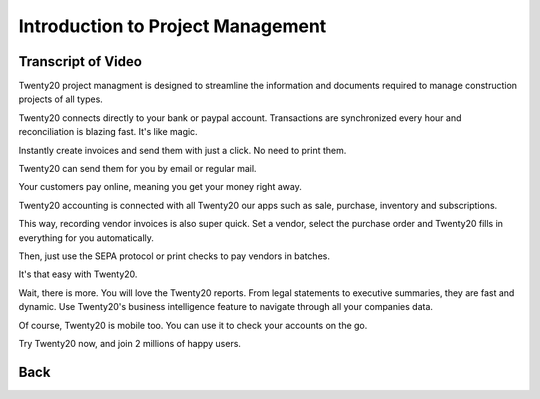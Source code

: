 ===============================
Introduction to Project Management
===============================

.. youtube:: 3mQfsNiDfy8&t
    :align: right
    :width: 700
    :height: 394

Transcript of Video
==========

Twenty20 project managment is designed to streamline the information and documents required to manage construction projects of all types.


Twenty20 connects directly to your bank or paypal account. Transactions are synchronized
every hour and reconciliation is blazing fast. It's like magic.

Instantly create invoices and send them with just a click. No need to print them. 

Twenty20 can send them for you by email or regular mail.

Your customers pay online, meaning you get your money right away.

Twenty20 accounting is connected with all Twenty20 our apps such as sale, purchase,
inventory and subscriptions. 

This way, recording vendor invoices is also super quick. Set a vendor, select the purchase
order and Twenty20 fills in everything for you automatically.

Then, just use the SEPA protocol or print checks to pay vendors
in batches.

It's that easy with Twenty20.

Wait, there is more. You will love the Twenty20 reports. From legal statements to
executive summaries, they are fast and dynamic. Use Twenty20's business intelligence feature to navigate
through all your companies data.

Of course, Twenty20 is mobile too. You can use it to check your accounts on the go.

Try Twenty20 now, and join 2 millions of happy users.

Back
==========
